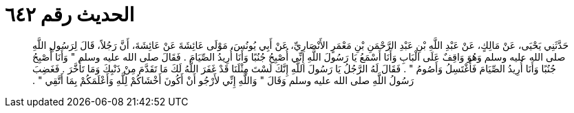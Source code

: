 
= الحديث رقم ٦٤٢

[quote.hadith]
حَدَّثَنِي يَحْيَى، عَنْ مَالِكٍ، عَنْ عَبْدِ اللَّهِ بْنِ عَبْدِ الرَّحْمَنِ بْنِ مَعْمَرٍ الأَنْصَارِيِّ، عَنْ أَبِي يُونُسَ، مَوْلَى عَائِشَةَ عَنْ عَائِشَةَ، أَنَّ رَجُلاً، قَالَ لِرَسُولِ اللَّهِ صلى الله عليه وسلم وَهُوَ وَاقِفٌ عَلَى الْبَابِ وَأَنَا أَسْمَعُ يَا رَسُولَ اللَّهِ إِنِّي أُصْبِحُ جُنُبًا وَأَنَا أُرِيدُ الصِّيَامَ ‏.‏ فَقَالَ صلى الله عليه وسلم ‏"‏ وَأَنَا أُصْبِحُ جُنُبًا وَأَنَا أُرِيدُ الصِّيَامَ فَأَغْتَسِلُ وَأَصُومُ ‏"‏ ‏.‏ فَقَالَ لَهُ الرَّجُلُ يَا رَسُولَ اللَّهِ إِنَّكَ لَسْتَ مِثْلَنَا قَدْ غَفَرَ اللَّهُ لَكَ مَا تَقَدَّمَ مِنْ ذَنْبِكَ وَمَا تَأَخَّرَ ‏.‏ فَغَضِبَ رَسُولُ اللَّهِ صلى الله عليه وسلم وَقَالَ ‏"‏ وَاللَّهِ إِنِّي لأَرْجُو أَنْ أَكُونَ أَخْشَاكُمْ لِلَّهِ وَأَعْلَمَكُمْ بِمَا أَتَّقِي ‏"‏ ‏.‏